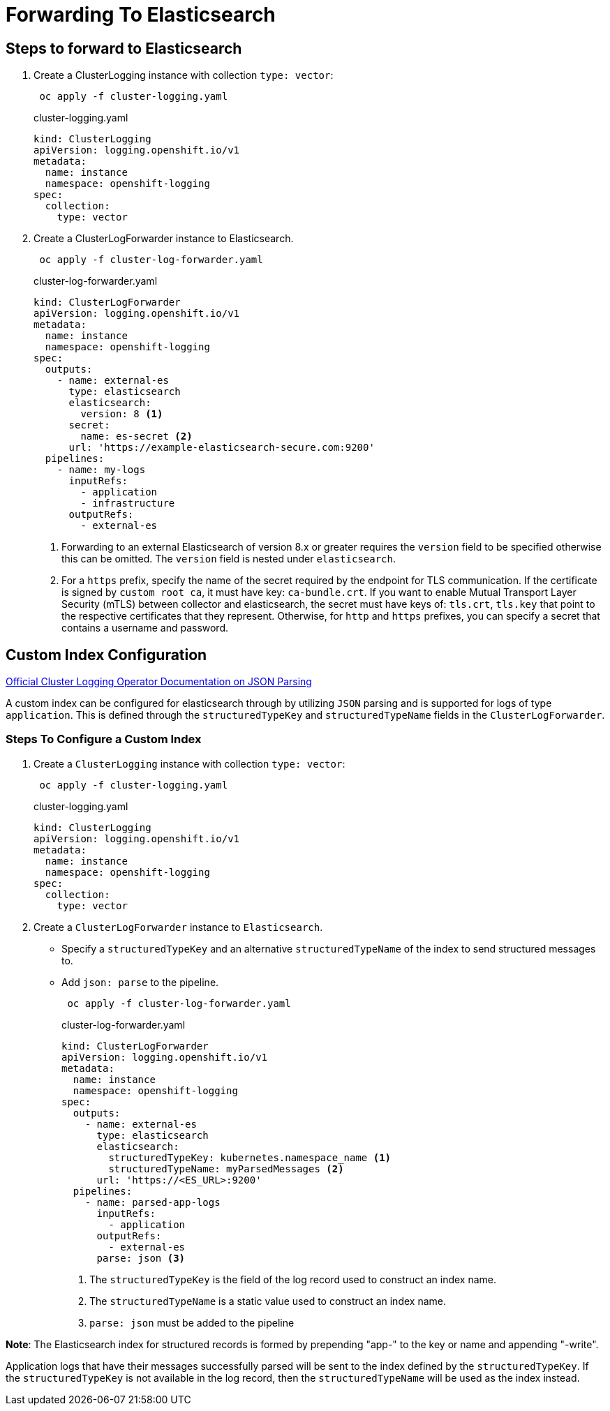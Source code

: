 = Forwarding To Elasticsearch

== Steps to forward to Elasticsearch
. Create a ClusterLogging instance with collection `type: vector`:
+
----
 oc apply -f cluster-logging.yaml
----
+
.cluster-logging.yaml
[source,yaml]
----
kind: ClusterLogging
apiVersion: logging.openshift.io/v1
metadata:
  name: instance
  namespace: openshift-logging
spec:
  collection:
    type: vector
----

. Create a ClusterLogForwarder instance to Elasticsearch.
+
----
 oc apply -f cluster-log-forwarder.yaml
----
+
.cluster-log-forwarder.yaml
[source,yaml]
----
kind: ClusterLogForwarder
apiVersion: logging.openshift.io/v1
metadata:
  name: instance
  namespace: openshift-logging
spec:
  outputs:
    - name: external-es
      type: elasticsearch
      elasticsearch:
        version: 8 <1>
      secret:
        name: es-secret <2>
      url: 'https://example-elasticsearch-secure.com:9200'
  pipelines:
    - name: my-logs
      inputRefs:
        - application
        - infrastructure
      outputRefs:
        - external-es
----
+
<1> Forwarding to an external Elasticsearch of version 8.x or greater requires the `version` field to be specified otherwise this can be omitted. The `version` field is nested under `elasticsearch`.
<2> For a `https` prefix, specify the name of the secret required by the endpoint for TLS communication. If the certificate is signed by `custom root ca`, it must have key: `ca-bundle.crt`. If you want to enable Mutual Transport Layer Security (mTLS) between collector and elasticsearch, the secret must have keys of: `tls.crt`, `tls.key` that point to the respective certificates that they represent. Otherwise, for `http` and `https` prefixes, you can specify a secret that contains a username and password.

== Custom Index Configuration

https://docs.openshift.com/container-platform/4.12/logging/log_collection_forwarding/cluster-logging-enabling-json-logging.html[Official Cluster Logging Operator Documentation on JSON Parsing]

A custom index can be configured for elasticsearch through by utilizing `JSON` parsing and is supported for logs of type `application`. This is defined through the `structuredTypeKey` and `structuredTypeName` fields in the `ClusterLogForwarder`. 

=== Steps To Configure a Custom Index

. Create a `ClusterLogging` instance with collection `type: vector`:
+
----
 oc apply -f cluster-logging.yaml
----
+
.cluster-logging.yaml
[source,yaml]
----
kind: ClusterLogging
apiVersion: logging.openshift.io/v1
metadata:
  name: instance
  namespace: openshift-logging
spec:
  collection:
    type: vector
----

. Create a `ClusterLogForwarder` instance to `Elasticsearch`.
* Specify a `structuredTypeKey` and an alternative `structuredTypeName` of the index to send structured messages to.
* Add `json: parse` to the pipeline.
+
----
 oc apply -f cluster-log-forwarder.yaml
----
+
.cluster-log-forwarder.yaml
[source,yaml]
----
kind: ClusterLogForwarder
apiVersion: logging.openshift.io/v1
metadata:
  name: instance
  namespace: openshift-logging
spec:
  outputs:
    - name: external-es
      type: elasticsearch
      elasticsearch: 
        structuredTypeKey: kubernetes.namespace_name <1>
        structuredTypeName: myParsedMessages <2>
      url: 'https://<ES_URL>:9200'
  pipelines:
    - name: parsed-app-logs
      inputRefs:
        - application
      outputRefs:
        - external-es
      parse: json <3>
----
+
<1> The `structuredTypeKey` is the field of the log record used to construct an index name.
<2> The `structuredTypeName` is a static value used to construct an index name.
<3> `parse: json` must be added to the pipeline

*Note*: The Elasticsearch index for structured records is formed by prepending "app-" to the key or name and appending "-write".

Application logs that have their messages successfully parsed will be sent to the index defined by the `structuredTypeKey`. If the `structuredTypeKey` is not available in the log record, then the `structuredTypeName` will be used as the index instead.